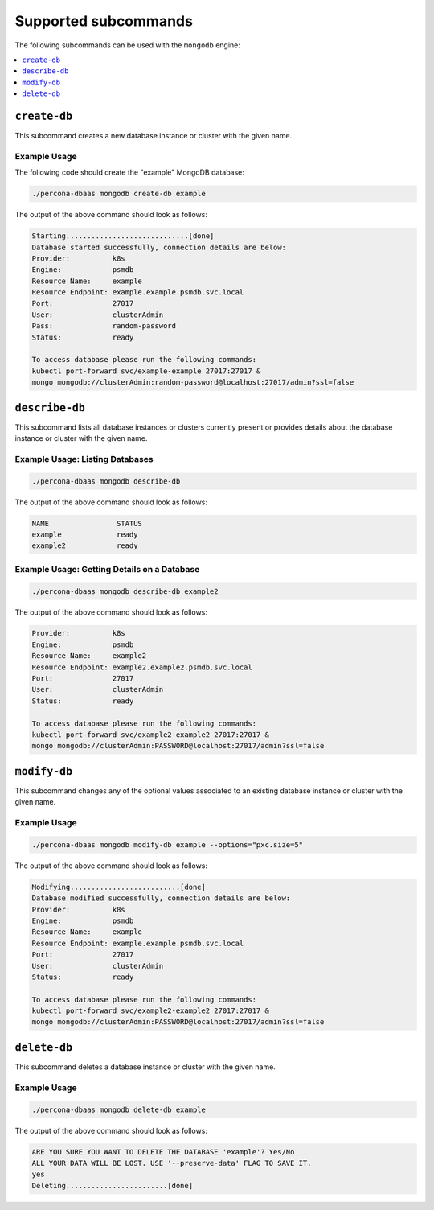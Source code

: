 Supported subcommands
========================

The following subcommands can be used with the ``mongodb`` engine:

.. contents::
   :local:
   :depth: 1

``create-db``
-------------

This subcommand creates a new database instance or cluster with the given name.

Example Usage
*************

The following code should create the "example" MongoDB database:

.. code:: bash

   ./percona-dbaas mongodb create-db example

The output of the above command should look as follows:

.. code:: text

   Starting.............................[done]
   Database started successfully, connection details are below:
   Provider:          k8s
   Engine:            psmdb
   Resource Name:     example
   Resource Endpoint: example.example.psmdb.svc.local
   Port:              27017
   User:              clusterAdmin
   Pass:              random-password
   Status:            ready

   To access database please run the following commands:
   kubectl port-forward svc/example-example 27017:27017 &
   mongo mongodb://clusterAdmin:random-password@localhost:27017/admin?ssl=false

``describe-db``
---------------

This subcommand lists all database instances or clusters currently present or
provides details about the database instance or cluster with the given name.


Example Usage: Listing Databases
********************************

.. code:: bash

   ./percona-dbaas mongodb describe-db

The output of the above command should look as follows:

.. code:: text

   NAME                STATUS
   example             ready
   example2            ready

Example Usage: Getting Details on a Database
********************************************

.. code:: bash

   ./percona-dbaas mongodb describe-db example2

The output of the above command should look as follows:

.. code:: text

   Provider:          k8s
   Engine:            psmdb
   Resource Name:     example2
   Resource Endpoint: example2.example2.psmdb.svc.local
   Port:              27017
   User:              clusterAdmin
   Status:            ready

   To access database please run the following commands:
   kubectl port-forward svc/example2-example2 27017:27017 &
   mongo mongodb://clusterAdmin:PASSWORD@localhost:27017/admin?ssl=false

``modify-db``
-------------

This subcommand changes any of the optional values associated to an existing
database instance or cluster with the given name.

Example Usage
*************

.. code:: bash

   ./percona-dbaas mongodb modify-db example --options="pxc.size=5"

The output of the above command should look as follows:

.. code:: text

   Modifying..........................[done]
   Database modified successfully, connection details are below:
   Provider:          k8s
   Engine:            psmdb
   Resource Name:     example
   Resource Endpoint: example.example.psmdb.svc.local
   Port:              27017
   User:              clusterAdmin
   Status:            ready

   To access database please run the following commands:
   kubectl port-forward svc/example2-example2 27017:27017 &
   mongo mongodb://clusterAdmin:PASSWORD@localhost:27017/admin?ssl=false

``delete-db``
-------------

This subcommand deletes a database instance or cluster with the given name.

Example Usage
*************

.. code:: bash

   ./percona-dbaas mongodb delete-db example

The output of the above command should look as follows:

.. code:: text

   ARE YOU SURE YOU WANT TO DELETE THE DATABASE 'example'? Yes/No
   ALL YOUR DATA WILL BE LOST. USE '--preserve-data' FLAG TO SAVE IT.
   yes
   Deleting........................[done]


